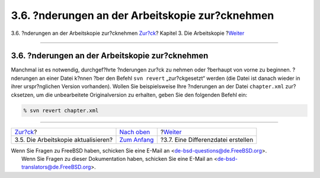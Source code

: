 ================================================
3.6. ?nderungen an der Arbeitskopie zur?cknehmen
================================================

.. raw:: html

   <div class="navheader">

3.6. ?nderungen an der Arbeitskopie zur?cknehmen
`Zur?ck <working-copy-updating.html>`__?
Kapitel 3. Die Arbeitskopie
?\ `Weiter <working-copy-making-diff.html>`__

--------------

.. raw:: html

   </div>

.. raw:: html

   <div class="sect1">

.. raw:: html

   <div class="titlepage" xmlns="">

.. raw:: html

   <div>

.. raw:: html

   <div>

3.6. ?nderungen an der Arbeitskopie zur?cknehmen
------------------------------------------------

.. raw:: html

   </div>

.. raw:: html

   </div>

.. raw:: html

   </div>

Manchmal ist es notwendig, durchgef?hrte ?nderungen zur?ck zu nehmen
oder ?berhaupt von vorne zu beginnen. ?nderungen an einer Datei k?nnen
?ber den Befehl ``svn revert`` „zur?ckgesetzt“ werden (die Datei ist
danach wieder in ihrer urspr?nglichen Version vorhanden). Wollen Sie
beispielsweise Ihre ?nderungen an der Datei ``chapter.xml``
zur?cksetzen, um die unbearbeitete Originalversion zu erhalten, geben
Sie den folgenden Befehl ein:

.. code:: screen

    % svn revert chapter.xml

.. raw:: html

   </div>

.. raw:: html

   <div class="navfooter">

--------------

+--------------------------------------------+-------------------------------------+-------------------------------------------------+
| `Zur?ck <working-copy-updating.html>`__?   | `Nach oben <working-copy.html>`__   | ?\ `Weiter <working-copy-making-diff.html>`__   |
+--------------------------------------------+-------------------------------------+-------------------------------------------------+
| 3.5. Die Arbeitskopie aktualisieren?       | `Zum Anfang <index.html>`__         | ?3.7. Eine Differenzdatei erstellen             |
+--------------------------------------------+-------------------------------------+-------------------------------------------------+

.. raw:: html

   </div>

| Wenn Sie Fragen zu FreeBSD haben, schicken Sie eine E-Mail an
  <de-bsd-questions@de.FreeBSD.org\ >.
|  Wenn Sie Fragen zu dieser Dokumentation haben, schicken Sie eine
  E-Mail an <de-bsd-translators@de.FreeBSD.org\ >.
